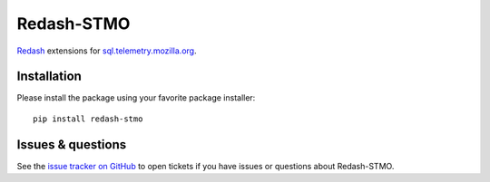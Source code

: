 Redash-STMO
===========

.. image:: https://travis-ci.org/mozilla/redash-stmo.svg?branch=master
    :target: https://travis-ci.org/mozilla/redash-stmo

.. image:: https://codecov.io/gh/mozilla/redash-stmo/branch/master/graph/badge.svg
  :target: https://codecov.io/gh/mozilla/redash-stmo


  Or as it should have been called: St. Moredash ;)

`Redash <https://redash.io>`_ extensions for
`sql.telemetry.mozilla.org <https://sql.telemetry.mozilla.org/>`_.

Installation
------------

Please install the package using your favorite package installer::

    pip install redash-stmo

Issues & questions
------------------

See the `issue tracker on GitHub <https://github.com/mozilla/redash-stmo/issues>`_
to open tickets if you have issues or questions about Redash-STMO.
